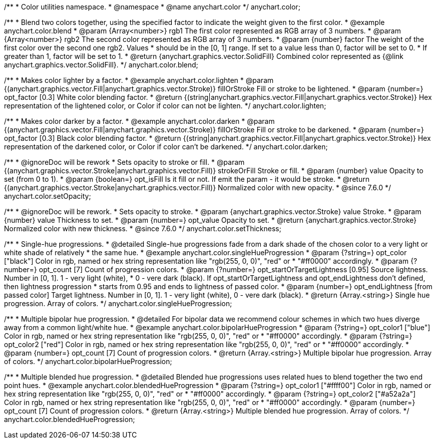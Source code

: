 /**
 * Color utilities namespace.
 * @namespace
 * @name anychart.color
 */
anychart.color;

/**
 * Blend two colors together, using the specified factor to indicate the weight given to the first color.
 * @example anychart.color.blend
 * @param {Array<number>} rgb1 The first color represented as RGB array of 3 numbers.
 * @param {Array<number>} rgb2 The second color represented as RGB array of 3 numbers.
 * @param {number} factor The weight of the first color over the second one rgb2. Values
 *     should be in the [0, 1] range. If set to a value less than 0, factor will be set to 0.
 *     If greater than 1, factor will be set to 1.
 * @return {anychart.graphics.vector.SolidFill} Combined color represented as {@link anychart.graphics.vector.SolidFill}.
 */
anychart.color.blend;

/**
 * Makes color lighter by a factor.
 * @example anychart.color.lighten
 * @param {(anychart.graphics.vector.Fill|anychart.graphics.vector.Stroke)} fillOrStroke Fill or stroke to be lightened.
 * @param {number=} opt_factor [0.3] White color blending factor.
 * @return {(string|anychart.graphics.vector.Fill|anychart.graphics.vector.Stroke)} Hex representation of the lightened color, or Color if color can not be lighten.
 */
anychart.color.lighten;

/**
 * Makes color darker by a factor.
 * @example anychart.color.darken
 * @param {(anychart.graphics.vector.Fill|anychart.graphics.vector.Stroke)} fillOrStroke Fill or stroke to be darkened.
 * @param {number=} opt_factor [0.3] Black color blending factor.
 * @return {(string|anychart.graphics.vector.Fill|anychart.graphics.vector.Stroke)} Hex representation of the darkened color, or Color if color can't be darkened.
 */
anychart.color.darken;


//----------------------------------------------------------------------------------------------------------------------
//
//  anychart.color.setOpacity
//
//----------------------------------------------------------------------------------------------------------------------

/**
 * @ignoreDoc will be rework
 * Sets opacity to stroke or fill.
 * @param {(anychart.graphics.vector.Stroke|anychart.graphics.vector.Fill)} strokeOrFill Stroke or fill.
 * @param {number} value Opacity to set (from 0 to 1).
 * @param {boolean=} opt_isFill Is it fill or not. If emit the param - it would be stroke.
 * @return {(anychart.graphics.vector.Stroke|anychart.graphics.vector.Fill)} Normalized color with new opacity.
 * @since 7.6.0
 */
anychart.color.setOpacity;


//----------------------------------------------------------------------------------------------------------------------
//
//  anychart.color.setThickness
//
//----------------------------------------------------------------------------------------------------------------------

/**
 * @ignoreDoc will be rework.
 * Sets opacity to stroke.
 * @param {anychart.graphics.vector.Stroke} value Stroke.
 * @param {number} value Thickness to set.
 * @param {number=} opt_value Opacity to set.
 * @return {anychart.graphics.vector.Stroke} Normalized color with new thickness.
 * @since 7.6.0
 */
anychart.color.setThickness;


//----------------------------------------------------------------------------------------------------------------------
//
//  anychart.color.singleHueProgression
//
//----------------------------------------------------------------------------------------------------------------------

/**
 * Single-hue progressions.
 * @detailed Single-hue progressions fade from a dark shade of the chosen color to a very light or white shade of relatively
 * the same hue.
 * @example anychart.color.singleHueProgression
 * @param {?string=} opt_color ["black"] Color in rgb, named or hex string representation like "rgb(255, 0, 0)", "red" or
 * "#ff0000" accordingly.
 * @param {?number=} opt_count [7] Count of progression colors.
 * @param {?number=} opt_startOrTargetLightness [0.95] Source lightness. Number in [0, 1]. 1 - very light (white),
 * 0 - vere dark (black). If opt_startOrTargetLightness and opt_endLightness don't defined, then lightness progression
 * starts from 0.95 and ends to lightness of passed color.
 * @param {number=} opt_endLightness [from passed color] Target lightness. Number in [0, 1]. 1 - very light (white), 0 - vere dark (black).
 * @return {Array.<string>} Single hue progression. Array of colors.
 */
anychart.color.singleHueProgression;


//----------------------------------------------------------------------------------------------------------------------
//
//  anychart.color.bipolarHueProgression
//
//----------------------------------------------------------------------------------------------------------------------

/**
 * Multiple bipolar hue progression.
 * @detailed For bipolar data we recommend colour schemes in which two hues diverge away from a common light/white hue.
 * @example anychart.color.bipolarHueProgression
 * @param {?string=} opt_color1 ["blue"] Color in rgb, named or hex string representation like "rgb(255, 0, 0)", "red" or
 * "#ff0000" accordingly.
 * @param {?string=} opt_color2 ["red"] Color in rgb, named or hex string representation like "rgb(255, 0, 0)", "red" or
 * "#ff0000" accordingly.
 * @param {number=} opt_count [7] Count of progression colors.
 * @return {Array.<string>} Multiple bipolar hue progression. Array of colors.
 */
anychart.color.bipolarHueProgression;


//----------------------------------------------------------------------------------------------------------------------
//
//  anychart.color.blendedHueProgression
//
//----------------------------------------------------------------------------------------------------------------------

/**
 * Multiple blended hue progression.
 * @detailed Blended hue progressions uses related hues to blend together the two end point hues.
 * @example anychart.color.blendedHueProgression
 * @param {?string=} opt_color1 ["#ffff00"] Color in rgb, named or hex string representation like "rgb(255, 0, 0)", "red" or
 * "#ff0000" accordingly.
 * @param {?string=} opt_color2 ["#a52a2a"] Color in rgb, named or hex string representation like "rgb(255, 0, 0)", "red" or
 * "#ff0000" accordingly.
 * @param {number=} opt_count [7] Count of progression colors.
 * @return {Array.<string>} Multiple blended hue progression. Array of colors.
 */
anychart.color.blendedHueProgression;

